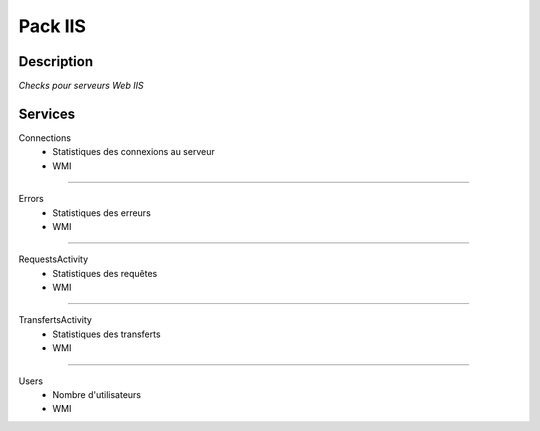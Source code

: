 Pack IIS
========

***********
Description
***********

*Checks pour serveurs Web IIS*

***********
Services
***********

Connections
        - Statistiques des connexions au serveur
        - WMI

~~~~~~

Errors
        - Statistiques des erreurs
        - WMI

~~~~~~

RequestsActivity
        - Statistiques des requêtes
        - WMI

~~~~~~

TransfertsActivity
        - Statistiques des transferts
        - WMI

~~~~~~

Users
        - Nombre d'utilisateurs
        - WMI

